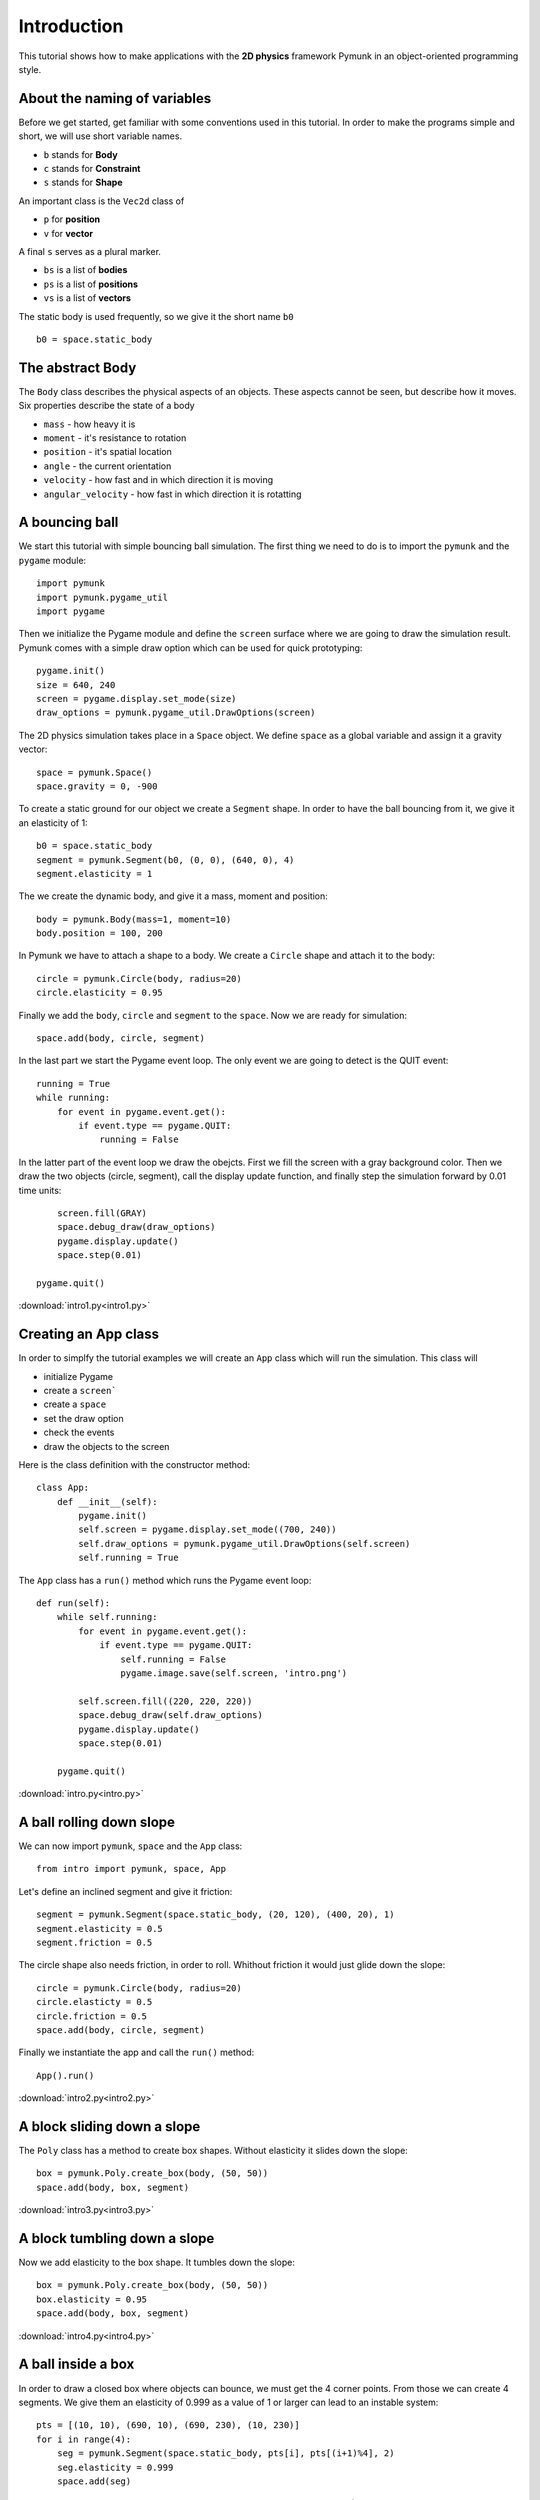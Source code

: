 Introduction
============

This tutorial shows how to make applications with the **2D physics**
framework Pymunk in an object-oriented programming style.


About the naming of variables
-----------------------------

Before we get started, get familiar with some conventions used in this tutorial.
In order to make the programs simple and short, we will use short variable names.

- ``b`` stands for **Body**
- ``c`` stands for **Constraint**
- ``s`` stands for **Shape**

An important class is the ``Vec2d`` class of

- ``p`` for **position**
- ``v`` for **vector**

A final ``s`` serves as a plural marker.

- ``bs`` is a list of **bodies**
- ``ps`` is a list of **positions**
- ``vs`` is a list of **vectors**

The static body is used frequently, so we give it the short name ``b0`` ::

    b0 = space.static_body

The abstract Body
-----------------

The ``Body`` class describes the physical aspects of an objects. 
These aspects cannot be seen, but describe how it moves.
Six properties describe the state of a body

* ``mass`` - how heavy it is
* ``moment`` - it's resistance to rotation
* ``position`` - it's spatial location
* ``angle`` - the current orientation
* ``velocity`` - how fast and in which direction it is moving
* ``angular_velocity`` - how fast in which direction it is rotatting


A bouncing ball
---------------

We start this tutorial with simple bouncing ball simulation. 
The first thing we need to do is to import the ``pymunk`` and the ``pygame`` module::

    import pymunk
    import pymunk.pygame_util
    import pygame

Then we initialize the Pygame module and define the ``screen`` surface where
we are going to draw the simulation result. Pymunk comes with a simple
draw option which can be used for quick prototyping::

    pygame.init()
    size = 640, 240
    screen = pygame.display.set_mode(size)
    draw_options = pymunk.pygame_util.DrawOptions(screen)

The 2D physics simulation takes place in a ``Space`` object. 
We define ``space`` as a global variable and assign it a gravity vector::

    space = pymunk.Space()
    space.gravity = 0, -900

To create a static ground for our object we create a ``Segment`` shape.
In order to have the ball bouncing from it, we give it an elasticity of 1::

    b0 = space.static_body
    segment = pymunk.Segment(b0, (0, 0), (640, 0), 4)
    segment.elasticity = 1

The we create the dynamic body, and give it a mass, moment and position::

    body = pymunk.Body(mass=1, moment=10)
    body.position = 100, 200

In Pymunk we have to attach a shape to a body. We create a ``Circle`` shape and 
attach it to the body::

    circle = pymunk.Circle(body, radius=20)
    circle.elasticity = 0.95

Finally we add the ``body``, ``circle`` and ``segment`` to the ``space``.
Now we are ready for simulation::

    space.add(body, circle, segment)

In the last part we start the Pygame event loop. 
The only event we are going to detect is the QUIT event::

    running = True
    while running:
        for event in pygame.event.get():
            if event.type == pygame.QUIT:
                running = False

In the latter part of the event loop we draw the obejcts. 
First we fill the screen with a gray background color.
Then we draw the two objects (circle, segment), 
call the display update function, 
and finally step the simulation forward by 0.01 time units::

        screen.fill(GRAY)
        space.debug_draw(draw_options)
        pygame.display.update()
        space.step(0.01)

    pygame.quit()

.. image:: intro1.png

:download:`intro1.py<intro1.py>`

Creating an App class
---------------------

In order to simplfy the tutorial examples we will create an ``App`` class
which will run the simulation. This class will

* initialize Pygame
* create a ``screen```
* create a ``space``
* set the draw option
* check the events
* draw the objects to the screen

Here is the class definition with the constructor method::

    class App:
        def __init__(self):
            pygame.init()
            self.screen = pygame.display.set_mode((700, 240))
            self.draw_options = pymunk.pygame_util.DrawOptions(self.screen)
            self.running = True

The ``App`` class has a ``run()`` method which runs the Pygame event loop::

    def run(self):
        while self.running:
            for event in pygame.event.get():
                if event.type == pygame.QUIT:
                    self.running = False
                    pygame.image.save(self.screen, 'intro.png')

            self.screen.fill((220, 220, 220))
            space.debug_draw(self.draw_options)
            pygame.display.update()
            space.step(0.01)

        pygame.quit()

:download:`intro.py<intro.py>`


A ball rolling down slope
---------------------------------

We can now import ``pymunk``, ``space`` and the ``App`` class::

    from intro import pymunk, space, App

Let's define an inclined segment and give it friction::

    segment = pymunk.Segment(space.static_body, (20, 120), (400, 20), 1)
    segment.elasticity = 0.5
    segment.friction = 0.5

The circle shape also needs friction, in order to roll. 
Whithout friction it would just glide down the slope::

    circle = pymunk.Circle(body, radius=20)
    circle.elasticty = 0.5
    circle.friction = 0.5
    space.add(body, circle, segment)

Finally we instantiate the app and call the ``run()`` method::

    App().run()

.. image:: intro2.png

:download:`intro2.py<intro2.py>`

A block sliding down a slope
----------------------------

The ``Poly`` class has a method to create box shapes. 
Without elasticity it slides down the slope::

    box = pymunk.Poly.create_box(body, (50, 50))
    space.add(body, box, segment)

.. image:: intro3.png

:download:`intro3.py<intro3.py>`

A block tumbling down a slope
-----------------------------

Now we add elasticity to the box shape. 
It tumbles down the slope::

    box = pymunk.Poly.create_box(body, (50, 50))
    box.elasticity = 0.95
    space.add(body, box, segment)

.. image:: intro4.png

:download:`intro4.py<intro4.py>`

A ball inside a box
-------------------

In order to draw a closed box where objects can bounce, 
we must get the 4 corner points. From those we can create 4 segments. 
We give them an elasticity of 0.999 as a value of 1 or larger can lead 
to an instable system::

    pts = [(10, 10), (690, 10), (690, 230), (10, 230)]
    for i in range(4):
        seg = pymunk.Segment(space.static_body, pts[i], pts[(i+1)%4], 2)
        seg.elasticity = 0.999
        space.add(seg)

In order to give the ball an inital lateral movement we apply an 
impulse vector of (100, 0) to it at initialization::

    body = pymunk.Body(mass=1, moment=10)
    body.position = (100, 200)
    body.apply_impulse_at_local_point((100, 0))

.. image:: intro5.png

:download:`intro5.py<intro5.py>`

Many particles in a box
-----------------------

In order to simulate many particles in a box, we first turn off gravity. 
The we create a large number of particles at random location and give them
random impulses as a starting movement::

    space.gravity = 0, 0
    for i in range(40):
        body = pymunk.Body(mass=1, moment=10)
        body.position = randint(40, 660), randint(40, 200)
        impulse = randint(-100, 100), randint(-100, 100)       
        body.apply_impulse_at_local_point(impulse)
        circle = pymunk.Circle(body, radius=10)
        circle.elasticity = 0.999
        circle.friction = 0.5
        space.add(body, circle)

.. image:: intro6.png

:download:`intro6.py<intro6.py>`

Pin joint
---------

A ``PinJoint`` links two bodies with a solid link or pin. For all static points of attachement
we use the same ``space.static_body`` which has its default position at (0, 0)::

    b0 = space.static_body

As the dynamic body we place a sphere at (100, 100)::

    body = pymunk.Body(mass=1, moment=10)
    body.position = (100, 100)
    circle = pymunk.Circle(body, radius=20)

The ``PinJoint`` methode takes 2 bodies and their local positions as argument. 
We place the static body ``b0``'s anchor at (200, 200) and leave the dynamic ``body`` at its default anchor 
of (0, 0). This creates a pin between static point (200, 200) and dynamic point (100, 100)::

    joint = pymunk.constraint.PinJoint(b0, body, (200, 200))

Due to gravity, the pendulum starts swinging.

.. image:: intro7.png

:download:`intro7.py<intro7.py>`

Double pendulum
---------------

If a moving eleastic pendulum hits another pendulum of the same mass, the energy 
is entirely transferred to the second object.

.. image:: intro8.png

:download:`intro8.py<intro8.py>`

Newton's cradle
---------------

Newton's cradle is a device that demonstrates conservation of momentum and energy 
using a series of swinging spheres. 

.. image:: intro9.png

:download:`intro9.py<intro9.py>`